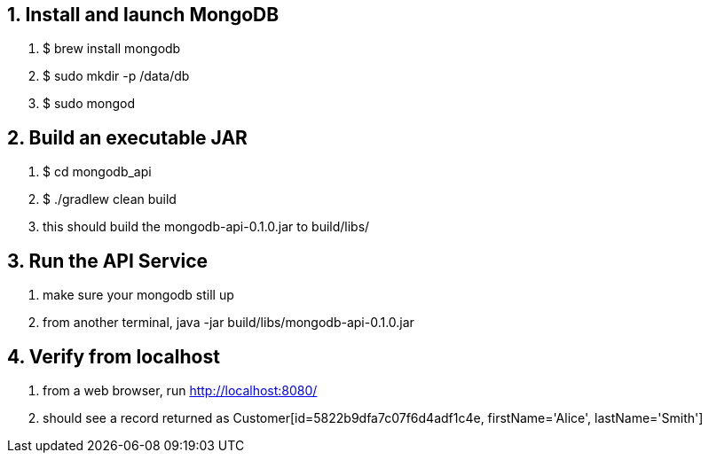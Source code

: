== 1. Install and launch MongoDB

1. $ brew install mongodb
2. $ sudo mkdir -p /data/db
3. $ sudo mongod

== 2. Build an executable JAR

1. $ cd mongodb_api
2. $ ./gradlew clean build
3. this should build the mongodb-api-0.1.0.jar to build/libs/

== 3. Run the API Service

1. make sure your mongodb still up
2. from another terminal, java -jar build/libs/mongodb-api-0.1.0.jar

== 4. Verify from localhost

1. from a web browser, run http://localhost:8080/
2. should see a record returned as
   Customer[id=5822b9dfa7c07f6d4adf1c4e, firstName='Alice', lastName='Smith']